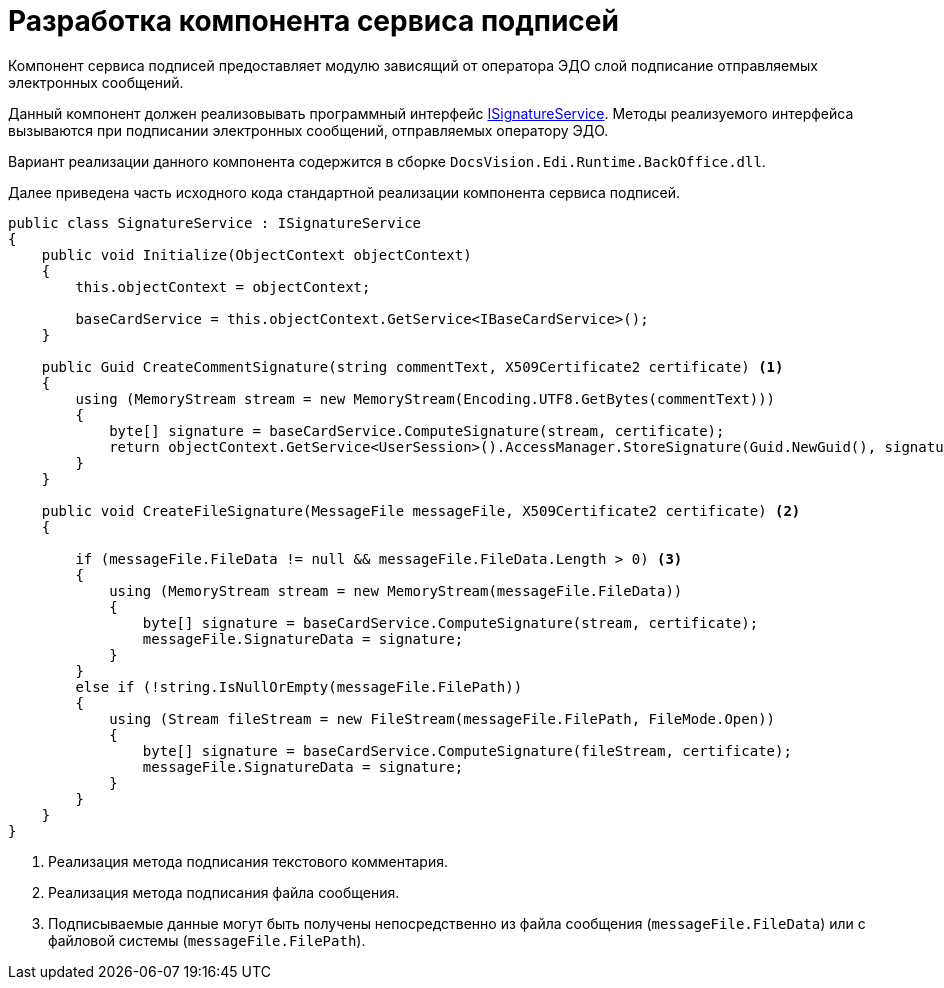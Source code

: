 = Разработка компонента сервиса подписей

Компонент сервиса подписей предоставляет модулю зависящий от оператора ЭДО слой подписание отправляемых электронных сообщений.

Данный компонент должен реализовывать программный интерфейс xref:api/ISignatureService.adoc[ISignatureService]. Методы реализуемого интерфейса вызываются при подписании электронных сообщений, отправляемых оператору ЭДО.

Вариант реализации данного компонента содержится в сборке `DocsVision.Edi.Runtime.BackOffice.dll`.

Далее приведена часть исходного кода стандартной реализации компонента сервиса подписей.

[source,csharp]
----
public class SignatureService : ISignatureService
{
    public void Initialize(ObjectContext objectContext)
    {
        this.objectContext = objectContext;

        baseCardService = this.objectContext.GetService<IBaseCardService>();
    }

    public Guid CreateCommentSignature(string commentText, X509Certificate2 certificate) <.>
    {
        using (MemoryStream stream = new MemoryStream(Encoding.UTF8.GetBytes(commentText)))
        {
            byte[] signature = baseCardService.ComputeSignature(stream, certificate);
            return objectContext.GetService<UserSession>().AccessManager.StoreSignature(Guid.NewGuid(), signature, certificate.Thumbprint);
        }
    }

    public void CreateFileSignature(MessageFile messageFile, X509Certificate2 certificate) <.>
    {

        if (messageFile.FileData != null && messageFile.FileData.Length > 0) <.>
        {
            using (MemoryStream stream = new MemoryStream(messageFile.FileData))
            {
                byte[] signature = baseCardService.ComputeSignature(stream, certificate);
                messageFile.SignatureData = signature;
            }
        }
        else if (!string.IsNullOrEmpty(messageFile.FilePath))
        {
            using (Stream fileStream = new FileStream(messageFile.FilePath, FileMode.Open))
            {
                byte[] signature = baseCardService.ComputeSignature(fileStream, certificate);
                messageFile.SignatureData = signature;
            }
        }
    }
}
----
<.> Реализация метода подписания текстового комментария.
<.> Реализация метода подписания файла сообщения.
<.> Подписываемые данные могут быть получены непосредственно из файла сообщения (`messageFile.FileData`) или с файловой системы (`messageFile.FilePath`).